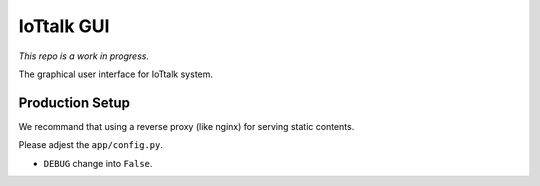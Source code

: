 IoTtalk GUI
===============================================================================

*This repo is a work in progress.*

The graphical user interface for IoTtalk system.


Production Setup
----------------------------------------------------------------------

We recommand that using a reverse proxy (like nginx) for serving static
contents.

Please adjest the ``app/config.py``.

- ``DEBUG`` change into ``False``.
